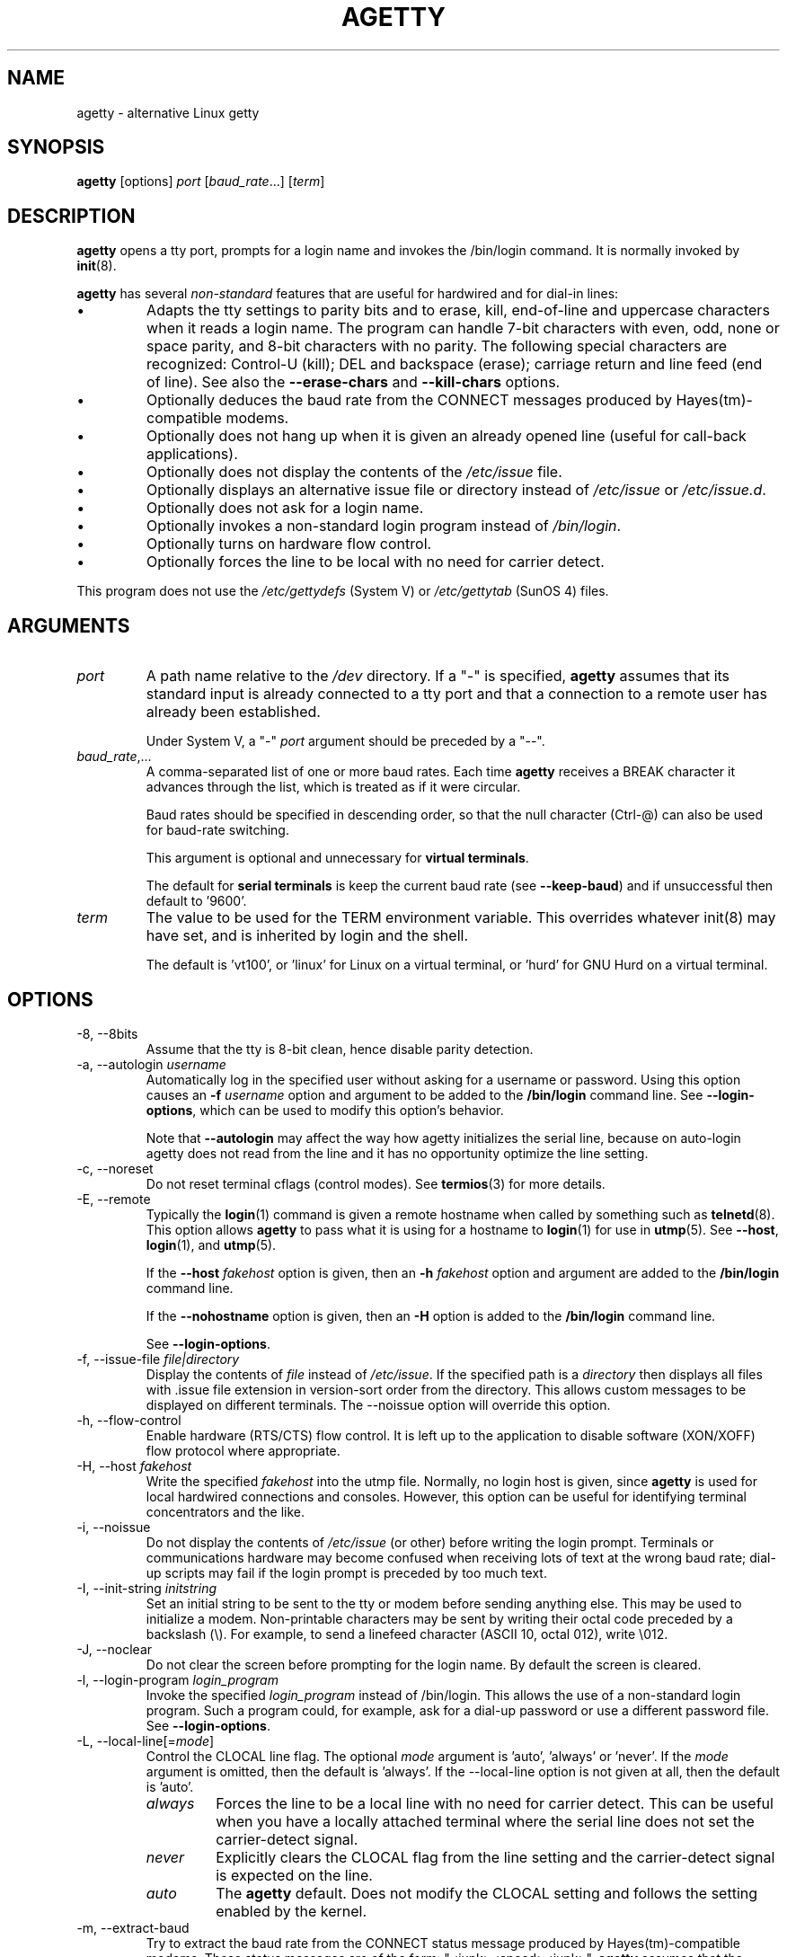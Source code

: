 .TH AGETTY 8 "February 2016" "util-linux" "System Administration"
.SH NAME
agetty \- alternative Linux getty

.SH SYNOPSIS
.B agetty
[options]
.IR port " [" baud_rate "...] [" term ]

.SH DESCRIPTION
.ad
.fi
\fBagetty\fP opens a tty port, prompts for a login name and invokes
the /bin/login command.  It is normally invoked by \fBinit\fP(8).

\fBagetty\fP has several \fInon-standard\fP features that are useful
for hardwired and for dial-in lines:
.IP \(bu
Adapts the tty settings to parity bits and to erase, kill,
end-of-line and uppercase characters when it reads a login name.
The program can handle 7-bit characters with even, odd, none or space
parity, and 8-bit characters with no parity.  The following special
characters are recognized: Control-U (kill); DEL and
backspace (erase); carriage return and line feed (end of line).
See also the \fB\-\-erase\-chars\fP and \fB\-\-kill\-chars\fP options.
.IP \(bu
Optionally deduces the baud rate from the CONNECT messages produced by
Hayes(tm)-compatible modems.
.IP \(bu
Optionally does not hang up when it is given an already opened line
(useful for call-back applications).
.IP \(bu
Optionally does not display the contents of the \fI/etc/issue\fP file.
.IP \(bu
Optionally displays an alternative issue file or directory instead of \fI/etc/issue\fP or \fI/etc/issue.d\fP.
.IP \(bu
Optionally does not ask for a login name.
.IP \(bu
Optionally invokes a non-standard login program instead of
\fI/bin/login\fP.
.IP \(bu
Optionally turns on hardware flow control.
.IP \(bu
Optionally forces the line to be local with no need for carrier detect.
.PP
This program does not use the \fI/etc/gettydefs\fP (System V) or
\fI/etc/gettytab\fP (SunOS 4) files.
.SH ARGUMENTS
.na
.nf
.fi
.ad
.TP
.I port
A path name relative to the \fI/dev\fP directory.  If a "\-" is
specified, \fBagetty\fP assumes that its standard input is
already connected to a tty port and that a connection to a
remote user has already been established.
.sp
Under System V, a "\-" \fIport\fP argument should be preceded
by a "\-\-".
.TP
.IR baud_rate ,...
A comma-separated list of one or more baud rates.  Each time
\fBagetty\fP receives a BREAK character it advances through
the list, which is treated as if it were circular.
.sp
Baud rates should be specified in descending order, so that the
null character (Ctrl\-@) can also be used for baud-rate switching.
.sp
This argument is optional and unnecessary for \fBvirtual terminals\fP.
.sp
The default for \fBserial terminals\fP is keep the current baud rate
(see \fB\-\-keep\-baud\fP) and if unsuccessful then default to '9600'.
.TP
.I term
The value to be used for the TERM environment variable.  This overrides
whatever init(8) may have set, and is inherited by login and the shell.
.sp
The default is 'vt100', or 'linux' for Linux on a virtual terminal,
or 'hurd' for GNU Hurd on a virtual terminal.
.SH OPTIONS
.na
.nf
.fi
.ad
.TP
\-8, \-\-8bits
Assume that the tty is 8-bit clean, hence disable parity detection.
.TP
\-a, \-\-autologin \fIusername\fP
Automatically log in the specified user without asking for a username or password.
Using this option causes an \fB\-f \fIusername\fR option and argument to be
added to the \fB/bin/login\fP command line.  See \fB\-\-login\-options\fR, which
can be used to modify this option's behavior.

Note that \fB\-\-autologin\fP may affect the way how agetty initializes the
serial line, because on auto-login agetty does not read from the line and it
has no opportunity optimize the line setting.
.TP
\-c, \-\-noreset
Do not reset terminal cflags (control modes).  See \fBtermios\fP(3) for more
details.
.TP
\-E, \-\-remote
Typically the \fBlogin\fP(1) command is given a remote hostname when
called by something such as \fBtelnetd\fP(8).  This option allows \fBagetty\fP
to pass what it is using for a hostname to \fBlogin\fP(1) for use
in \fButmp\fP(5).  See \fB\-\-host\fP, \fBlogin\fP(1), and \fButmp\fP(5).
.IP
If the \fB\-\-host\fP \fIfakehost\fP option is given, then an \fB\-h\fP
\fIfakehost\fP option and argument are added to the \fB/bin/login\fP
command line.
.IP
If the \fB\-\-nohostname\fR option is given, then an \fB\-H\fP option
is added to the \fB/bin/login\fP command line.
.IP
See \fB\-\-login\-options\fR.
.TP
\-f, \-\-issue\-file \fIfile|directory\fP
Display the contents of \fIfile\fP instead of \fI/etc/issue\fP.  If the
specified path is a \fIdirectory\fP then displays all files with .issue file
extension in version-sort order from the directory.  This allows custom
messages to be displayed on different terminals.  The
\-\-noissue option will override this option.
.TP
\-h, \-\-flow\-control
Enable hardware (RTS/CTS) flow control.  It is left up to the
application to disable software (XON/XOFF) flow protocol where
appropriate.
.TP
\-H, \-\-host \fIfakehost\fP
Write the specified \fIfakehost\fP into the utmp file.  Normally,
no login host is given, since \fBagetty\fP is used for local hardwired
connections and consoles.  However, this option can be useful for
identifying terminal concentrators and the like.
.TP
\-i, \-\-noissue
Do not display the contents of \fI/etc/issue\fP (or other) before writing the
login prompt.  Terminals or communications hardware may become confused
when receiving lots of text at the wrong baud rate; dial-up scripts
may fail if the login prompt is preceded by too much text.
.TP
\-I, \-\-init\-string \fIinitstring\fP
Set an initial string to be sent to the tty or modem before sending
anything else.  This may be used to initialize a modem.  Non-printable
characters may be sent by writing their octal code preceded by a
backslash (\\).  For example, to send a linefeed character (ASCII 10,
octal 012), write \\012.
.TP
\-J, \-\-noclear
Do not clear the screen before prompting for the login name.
By default the screen is cleared.
.TP
\-l, \-\-login\-program \fIlogin_program\fP
Invoke the specified \fIlogin_program\fP instead of /bin/login.  This allows
the use of a non-standard login program.  Such a program could, for example,
ask for a dial-up password or use a different password file. See
\fB\-\-login\-options\fP.
.TP
\-L, \-\-local\-line[=\fImode\fP]
Control the CLOCAL line flag.  The optional \fImode\fP argument is 'auto', 'always' or 'never'.
If the \fImode\fP argument is omitted, then the default is 'always'.  If the
\-\-local\-line option is not given at all, then the default is 'auto'.
.PP
.RS
.PD 1
.TP
\fIalways\fR
Forces the line to be a local line with no need for carrier detect.  This
can be useful when you have a locally attached terminal where the serial
line does not set the carrier-detect signal.
.TP
\fInever\fR
Explicitly clears the CLOCAL flag from the line setting and the
carrier-detect signal is expected on the line.
.TP
\fIauto\fR
The \fBagetty\fR default.  Does not modify the CLOCAL setting and follows
the setting enabled by the kernel.
.PD
.RE
.TP
\-m, \-\-extract\-baud
Try to extract the baud rate from the CONNECT status message
produced by Hayes(tm)\-compatible modems.  These status
messages are of the form: "<junk><speed><junk>".
\fBagetty\fP assumes that the modem emits its status message at
the same speed as specified with (the first) \fIbaud_rate\fP value
on the command line.
.sp
Since the \fB\-\-extract\-baud\fP feature may fail on heavily-loaded
systems, you still should enable BREAK processing by enumerating all
expected baud rates on the command line.
.TP
\-\-list\-speeds
Display supported baud rates.  These are determined at compilation time.
.TP
\-n, \-\-skip\-login
Do not prompt the user for a login name.  This can be used in connection
with the \fB\-\-login\-program\fP option to invoke a non-standard login
process such as a BBS system.  Note that with the \fB\-\-skip\-login\fR
option, \fBagetty\fR gets no input from the user who logs in and therefore
will not be able to figure out parity, character size, and newline
processing of the connection.  It defaults to space parity, 7 bit
characters, and ASCII CR (13) end-of-line character.  Beware that the
program that \fBagetty\fR starts (usually /bin/login) is run as root.
.TP
\-N, \-\-nonewline
Do not print a newline before writing out /etc/issue.
.TP
\-o, \-\-login\-options "\fIlogin_options\fP"
Options  and arguments that  are passed to \fBlogin\fP(1). Where \\u is
replaced by the login name. For example:
.RS
.IP "" 4
.B "\-\-login\-options '-h darkstar -- \\\u'"
.PP
See \fB\-\-autologin\fR, \fB\-\-login\-program\fR and \fB\-\-remote\fR.
.PP
Please read the SECURITY NOTICE below before using this option.
.RE
.TP
\-p, \-\-login\-pause
Wait for any key before dropping to the login prompt.  Can be combined
with \fB\-\-autologin\fP to save memory by lazily spawning shells.
.TP
\-r, \-\-chroot \fIdirectory\fP
Change root to the specified directory.
.TP
\-R, \-\-hangup
Call vhangup() to do a virtual hangup of the specified terminal.
.TP
\-s, \-\-keep\-baud
Try to keep the existing baud rate.  The baud rates from
the command line are used when agetty receives a BREAK character.
.TP
\-t, \-\-timeout \fItimeout\fP
Terminate if no user name could be read within \fItimeout\fP seconds.
Use of this option with hardwired terminal lines is not recommended.
.TP
\-U, \-\-detect\-case
Turn on support for detecting an uppercase-only terminal.  This setting
will detect a login name containing only capitals as indicating an
uppercase-only terminal and turn on some upper-to-lower case conversions.
Note that this has no support for any Unicode characters.
.TP
\-w, \-\-wait\-cr
Wait for the user or the modem to send a carriage-return or a
linefeed character before sending the \fI/etc/issue\fP file (or others)
and the login prompt.  This is useful with the \fB\-\-init\-string\fP
option.
.TP
\-2, \-\-2stopbits
Enable 2 stop bits.
.TP
\-\-nohints
Do not print hints about Num, Caps and Scroll Locks.
.TP
\-\-nohostname
By default the hostname will be printed.  With this option enabled,
no hostname at all will be shown.
.TP
\-\-long\-hostname
By default the hostname is only printed until the first dot.  With
this option enabled, the fully qualified hostname by \fBgethostname\fR(3P)
or (if not found) by \fBgetaddrinfo\fR(3) is shown.
.TP
\-\-erase\-chars \fIstring\fP
This option specifies additional characters that should be interpreted as a
backspace ("ignore the previous character") when the user types the login name.
The default additional \'erase\' has been \'#\', but since util-linux 2.23
no additional erase characters are enabled by default.
.TP
\-\-kill\-chars \fIstring\fP
This option specifies additional characters that should be interpreted as a
kill ("ignore all previous characters") when the user types the login name.
The default additional \'kill\' has been \'@\', but since util-linux 2.23
no additional kill characters are enabled by default.
.TP
\-\-chdir \fIdirectory\fP
Change directory before the login.
.TP
\-\-delay \fInumber\fP
Sleep seconds before open tty.
.TP
\-\-nice \fInumber\fP
Run login with this priority.
.TP
\-\-reload
Ask all running agetty instances to reload and update their displayed prompts,
if the user has not yet commenced logging in.  After doing so the command will
exit.  This feature might be unsupported on systems without Linux
.BR inotify (7).
.TP
\-\-version
Display version information and exit.
.TP
\-\-help
Display help text and exit.
.PP
.SH EXAMPLES
This section shows examples for the process field of an entry in the
\fI/etc/inittab\fP file.  You'll have to prepend appropriate values
for the other fields.  See \fIinittab(5)\fP for more details.

For a hardwired line or a console tty:

.RS
.B /sbin/agetty\ 9600\ ttyS1
.RE

For a directly connected terminal without proper carrier-detect wiring
(try this if your terminal just sleeps instead of giving you a password:
prompt):

.RS
.B /sbin/agetty\ \-\-local\-line\ 9600\ ttyS1\ vt100
.RE

For an old-style dial-in line with a 9600/2400/1200 baud modem:

.RS
.B /sbin/agetty\ \-\-extract\-baud\ \-\-timeout\ 60\ ttyS1\ 9600,2400,1200
.RE

For a Hayes modem with a fixed 115200 bps interface to the machine
(the example init string turns off modem echo and result codes, makes
modem/computer DCD track modem/modem DCD, makes a DTR drop cause a
disconnection, and turns on auto-answer after 1 ring):

.ie n .RS 0
.el .RS
.B /sbin/agetty\ \-\-wait\-cr\ \-\-init\-string\ 'ATE0Q1&D2&C1S0=1\\015'\ 115200\ ttyS1
.RE

.SH SECURITY NOTICE
If you use the \fB\-\-login\-program\fP and \fB\-\-login\-options\fP options,
be aware that a malicious user may try to enter lognames with embedded options,
which then get passed to the used login program.  Agetty does check
for a leading "\-" and makes sure the logname gets passed as one parameter
(so embedded spaces will not create yet another parameter), but depending
on how the login binary parses the command line that might not be sufficient.
Check that the used login program cannot be abused this way.
.PP
Some  programs use "\-\-" to indicate that the rest of the commandline should
not be interpreted as options.  Use this feature if available by passing "\-\-"
before the username gets passed by \\u.

.SH ISSUE FILES
The default issue file is \fI/etc/issue\fP. If the file exists then agetty also
checks for \fI/etc/issue.d\fP directory. The directory is optional extension to
the default issue file and content of the directory is printed after
\fI/etc/issue\fP content. If the \fI/etc/issue\fP does not exist than the
directory is ignored. All files with .issue extension from the directory are
printed in version-sort order. The directory allow to maintain 3rd-party
messages independently on the primary system \fI/etc/issue\fP file.

The default path maybe overridden by \fB\-\-issue\-file\fP option. In this case
specified path has to be file or directory and the default \fI/etc/issue\fP as
well as \fI/etc/issue.d\fP are ignored.

The issue files may contain certain escape codes to display the system name, date, time
etcetera.  All escape codes consist of a backslash (\\) immediately
followed by one of the characters listed below.

.TP
4 or 4{\fIinterface\fR}
Insert the IPv4 address of the specified network interface (for example: \\4{eth0}).
If the \fIinterface\fR argument is not specified, then select the first fully
configured (UP, non-LOCALBACK, RUNNING) interface.  If not any configured
interface is found, fall back to the IP address of the machine's hostname.
.TP
6 or 6{\fIinterface\fR}
The same as \\4 but for IPv6.
.TP
b
Insert the baudrate of the current line.
.TP
d
Insert the current date.
.TP
e or e{\fIname\fR}
Translate the human-readable \fIname\fP to an escape sequence and insert it
(for example: \\e{red}Alert text.\\e{reset}).  If the \fIname\fR argument is
not specified, then insert \\033.  The currently supported names are: black,
blink, blue, bold, brown, cyan,
darkgray, gray, green, halfbright, lightblue, lightcyan, lightgray, lightgreen,
lightmagenta, lightred, magenta, red, reset, reverse, and yellow.  All unknown
names are silently ignored.
.TP
s
Insert the system name (the name of the operating system).  Same as 'uname \-s'.
See also the \\S escape code.
.TP
S or S{VARIABLE}
Insert the VARIABLE data from \fI/etc/os-release\fP.  If this file does not exist
then fall back to \fI/usr/lib/os-release\fP.  If the VARIABLE argument is not
specified, then use PRETTY_NAME from the file or the system name (see \\s).
This escape code allows to keep \fI/etc/issue\fP distribution and release
independent.  Note that \\S{ANSI_COLOR} is converted to the real terminal
escape sequence.
.TP
l
Insert the name of the current tty line.
.TP
m
Insert the architecture identifier of the machine.  Same as 'uname \-m'.
.TP
n
Insert the nodename of the machine, also known as the hostname.  Same as 'uname \-n'.
.TP
o
Insert the NIS domainname of the machine.  Same as 'hostname \-d'.
.TP
O
Insert the DNS domainname of the machine.
.TP
r
Insert the release number of the OS.  Same as 'uname \-r'.
.TP
t
Insert the current time.
.TP
u
Insert the number of current users logged in.
.TP
U
Insert the string "1 user" or "<n> users" where <n> is the number of current
users logged in.
.TP
v
Insert the version of the OS, that is, the build-date and such.
.PP
An example.  On my system, the following \fI/etc/issue\fP file:
.sp
.na
.RS
.nf
This is \\n.\\o (\\s \\m \\r) \\t
.fi
.RE
.PP
displays as:
.sp
.RS
.nf
This is thingol.orcan.dk (Linux i386 1.1.9) 18:29:30
.fi
.RE

.SH FILES
.na
.TP
.I /var/run/utmp
the system status file.
.TP
.I /etc/issue
printed before the login prompt.
.TP
.I /etc/os-release /usr/lib/os-release
operating system identification data.
.TP
.I /dev/console
problem reports (if syslog(3) is not used).
.TP
.I /etc/inittab
\fIinit\fP(8) configuration file for SysV-style init daemon.
.SH BUGS
.ad
.fi
The baud-rate detection feature (the \fB\-\-extract\-baud\fP option) requires that
\fBagetty\fP be scheduled soon enough after completion of a dial-in
call (within 30 ms with modems that talk at 2400 baud).  For robustness,
always use the \fB\-\-extract\-baud\fP option in combination with a multiple baud
rate command-line argument, so that BREAK processing is enabled.

The text in the \fI/etc/issue\fP file (or other) and the login prompt
are always output with 7-bit characters and space parity.

The baud-rate detection feature (the \fB\-\-extract\-baud\fP option) requires that
the modem emits its status message \fIafter\fP raising the DCD line.
.SH DIAGNOSTICS
.ad
.fi
Depending on how the program was configured, all diagnostics are
written to the console device or reported via the \fBsyslog\fR(3) facility.
Error messages are produced if the \fIport\fP argument does not
specify a terminal device; if there is no utmp entry for the
current process (System V only); and so on.
.SH AUTHORS
.UR werner@suse.de
Werner Fink
.UE
.br
.UR kzak@redhat.com
Karel Zak
.UE
.sp
The original
.B agetty
for serial terminals was written by W.Z. Venema <wietse@wzv.win.tue.nl>
and ported to Linux by Peter Orbaek <poe@daimi.aau.dk>.

.SH AVAILABILITY
The agetty command is part of the util-linux package and is available from
https://www.kernel.org/pub/linux/utils/util\-linux/.
